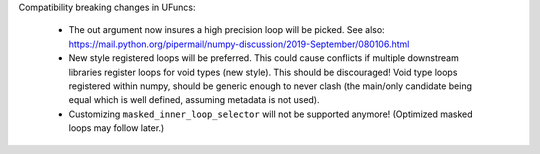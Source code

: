 Compatibility breaking changes in UFuncs:

  * The out argument now insures a high precision loop
    will be picked. See also: https://mail.python.org/pipermail/numpy-discussion/2019-September/080106.html
  * New style registered loops will be preferred.
    This could cause conflicts if multiple downstream libraries
    register loops for void types (new style). This should be
    discouraged!
    Void type loops registered within numpy, should be generic
    enough to never clash (the main/only candidate being equal
    which is well defined, assuming metadata is not used).
  * Customizing ``masked_inner_loop_selector`` will not be supported anymore!
    (Optimized masked loops may follow later.)
